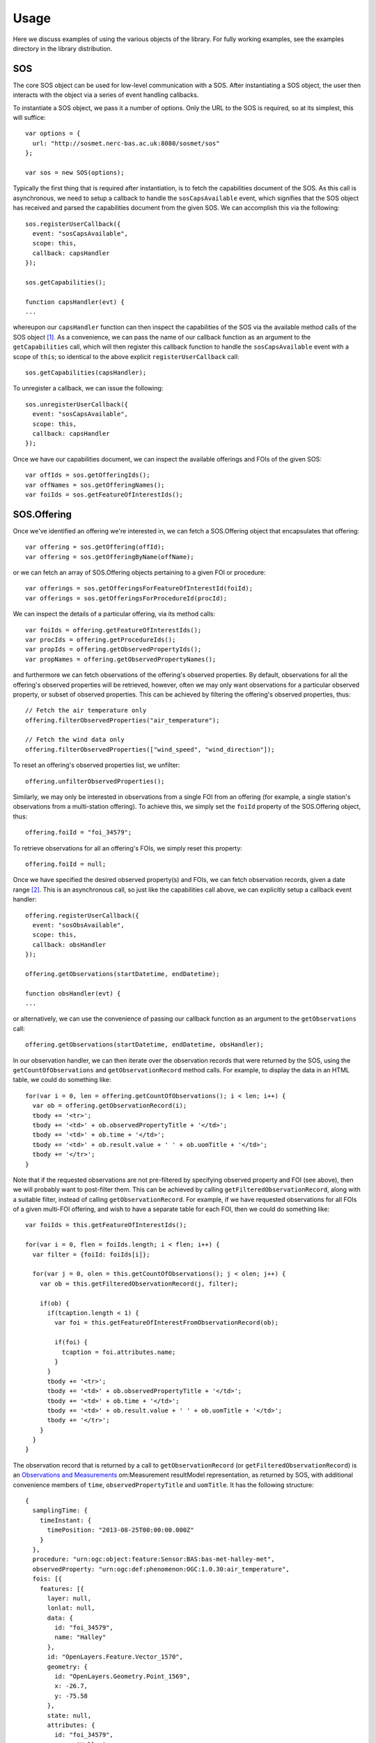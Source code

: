 Usage
=====

Here we discuss examples of using the various objects of the library.  For fully working examples, see the examples directory in the library distribution.

.. index:: SOS.Offering, SOS

SOS
^^^

The core SOS object can be used for low-level communication with a SOS.  After instantiating a SOS object, the user then interacts with the object via a series of event handling callbacks.

To instantiate a SOS object, we pass it a number of options.  Only the URL to the SOS is required, so at its simplest, this will suffice::

  var options = {
    url: "http://sosmet.nerc-bas.ac.uk:8080/sosmet/sos"
  };

  var sos = new SOS(options);

Typically the first thing that is required after instantiation, is to fetch the capabilities document of the SOS.  As this call is asynchronous, we need to setup a callback to handle the ``sosCapsAvailable`` event, which signifies that the SOS object has received and parsed the capabilities document from the given SOS.  We can accomplish this via the following::

  sos.registerUserCallback({
    event: "sosCapsAvailable",
    scope: this,
    callback: capsHandler
  });

  sos.getCapabilities();

  function capsHandler(evt) {
  ...

whereupon our ``capsHandler`` function can then inspect the capabilities of the SOS via the available method calls of the SOS object [#SOSCapabilities]_.  As a convenience, we can pass the name of our callback function as an argument to the ``getCapabilities`` call, which will then register this callback function to handle the ``sosCapsAvailable`` event with a scope of ``this``; so identical to the above explicit ``registerUserCallback`` call::

  sos.getCapabilities(capsHandler);

To unregister a callback, we can issue the following::

  sos.unregisterUserCallback({
    event: "sosCapsAvailable",
    scope: this,
    callback: capsHandler
  });

Once we have our capabilities document, we can inspect the available offerings and FOIs of the given SOS::

  var offIds = sos.getOfferingIds();
  var offNames = sos.getOfferingNames();
  var foiIds = sos.getFeatureOfInterestIds();
 
SOS.Offering
^^^^^^^^^^^^

Once we've identified an offering we're interested in, we can fetch a SOS.Offering object that encapsulates that offering::

  var offering = sos.getOffering(offId);
  var offering = sos.getOfferingByName(offName);

or we can fetch an array of SOS.Offering objects pertaining to a given FOI or procedure::

  var offerings = sos.getOfferingsForFeatureOfInterestId(foiId);
  var offerings = sos.getOfferingsForProcedureId(procId);

We can inspect the details of a particular offering, via its method calls:: 

  var foiIds = offering.getFeatureOfInterestIds();
  var procIds = offering.getProcedureIds();
  var propIds = offering.getObservedPropertyIds();
  var propNames = offering.getObservedPropertyNames();

and furthermore we can fetch observations of the offering's observed properties.  By default, observations for all the offering's observed properties will be retrieved, however, often we may only want observations for a particular observed property, or subset of observed properties.  This can be achieved by filtering the offering's observed properties, thus::

  // Fetch the air temperature only
  offering.filterObservedProperties("air_temperature");

  // Fetch the wind data only
  offering.filterObservedProperties(["wind_speed", "wind_direction"]);

To reset an offering's observed properties list, we unfilter::

  offering.unfilterObservedProperties();

Similarly, we may only be interested in observations from a single FOI from an offering (for example, a single station's observations from a multi-station offering).  To achieve this, we simply set the ``foiId`` property of the SOS.Offering object, thus::

  offering.foiId = "foi_34579";

To retrieve observations for all an offering's FOIs, we simply reset this property::

  offering.foiId = null;

Once we have specified the desired observed property(s) and FOIs, we can fetch observation records, given a date range [#datetime_format]_.  This is an asynchronous call, so just like the capabilities call above, we can explicitly setup a callback event handler::

  offering.registerUserCallback({
    event: "sosObsAvailable",
    scope: this,
    callback: obsHandler
  });

  offering.getObservations(startDatetime, endDatetime);

  function obsHandler(evt) {
  ...

or alternatively, we can use the convenience of passing our callback function as an argument to the ``getObservations`` call::

  offering.getObservations(startDatetime, endDatetime, obsHandler);

In our observation handler, we can then iterate over the observation records that were returned by the SOS, using the ``getCountOfObservations`` and ``getObservationRecord`` method calls.  For example, to display the data in an HTML table, we could do something like::

  for(var i = 0, len = offering.getCountOfObservations(); i < len; i++) {
    var ob = offering.getObservationRecord(i);
    tbody += '<tr>';
    tbody += '<td>' + ob.observedPropertyTitle + '</td>';
    tbody += '<td>' + ob.time + '</td>';
    tbody += '<td>' + ob.result.value + ' ' + ob.uomTitle + '</td>';
    tbody += '</tr>';
  }

Note that if the requested observations are not pre-filtered by specifying observed property and FOI (see above), then we will probably want to post-filter them.  This can be achieved by calling ``getFilteredObservationRecord``, along with a suitable filter, instead of calling ``getObservationRecord``.  For example, if we have requested observations for all FOIs of a given multi-FOI offering, and wish to have a separate table for each FOI, then we could do something like::

  var foiIds = this.getFeatureOfInterestIds();

  for(var i = 0, flen = foiIds.length; i < flen; i++) {
    var filter = {foiId: foiIds[i]};

    for(var j = 0, olen = this.getCountOfObservations(); j < olen; j++) {
      var ob = this.getFilteredObservationRecord(j, filter);

      if(ob) {
        if(tcaption.length < 1) {
          var foi = this.getFeatureOfInterestFromObservationRecord(ob);

          if(foi) {
            tcaption = foi.attributes.name;
          }
        }
        tbody += '<tr>';
        tbody += '<td>' + ob.observedPropertyTitle + '</td>';
        tbody += '<td>' + ob.time + '</td>';
        tbody += '<td>' + ob.result.value + ' ' + ob.uomTitle + '</td>';
        tbody += '</tr>';
      }
    }
  }

The observation record that is returned by a call to ``getObservationRecord`` (or ``getFilteredObservationRecord``) is an `Observations and Measurements`_ om:Measurement resultModel representation, as returned by SOS, with additional convenience members of ``time``, ``observedPropertyTitle`` and ``uomTitle``.  It has the following structure::

  {
    samplingTime: {
      timeInstant: {
        timePosition: "2013-08-25T00:00:00.000Z"
      }
    },
    procedure: "urn:ogc:object:feature:Sensor:BAS:bas-met-halley-met",
    observedProperty: "urn:ogc:def:phenomenon:OGC:1.0.30:air_temperature",
    fois: [{
      features: [{
        layer: null,
        lonlat: null,
        data: {
          id: "foi_34579",
          name: "Halley"
        },
        id: "OpenLayers.Feature.Vector_1570",
        geometry: {
          id: "OpenLayers.Geometry.Point_1569",
          x: -26.7,
          y: -75.58
        },
        state: null,
        attributes: {
          id: "foi_34579",
          name: "Halley"
        },
        style: null
      }]
    }],
    result: {
      value: "-40.3",
      uom: "Cel"
    },
    time: "2013-08-25T00:00:00.000Z",
    observedPropertyTitle: "Air Temperature",
    uomTitle: "&deg;C"
  }
  
  
.. rubric:: Footnotes
.. [#SOSCapabilities] The parsed capabilities document is stored as a JSON object in the SOS object as ``this.SOSCapabilities``.  The structure of this document may change in future versions of the library, so direct access is discouraged.
.. [#datetime_format] All dates and times passed to the library must be in an `ISO 8601`_ compliant format.  For example, for the 31st of August 2013, that would be ``2013-08-31`` or ``2013-08-31T00:00:00.000Z`` etc.

.. _ISO 8601: http://en.wikipedia.org/wiki/ISO_8601
.. _Observations and Measurements: http://www.opengeospatial.org/standards/om